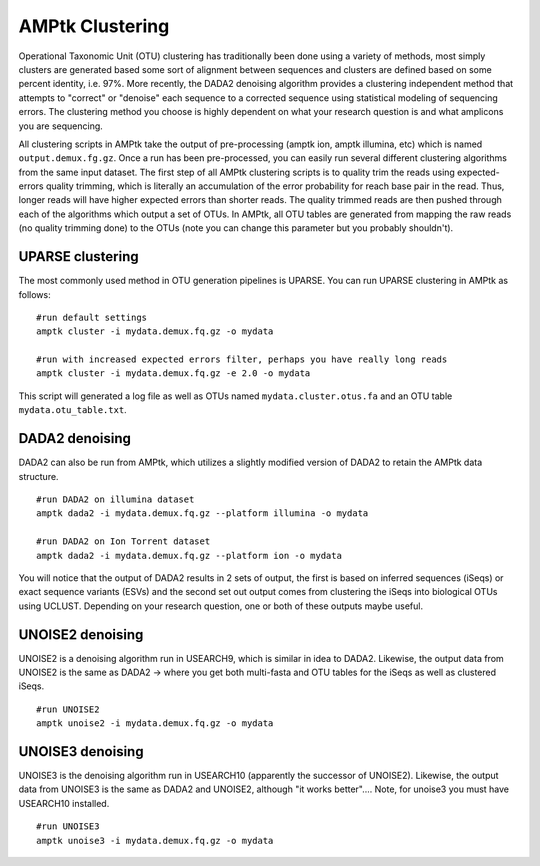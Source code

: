 
.. _clustering:

AMPtk Clustering
================
Operational Taxonomic Unit (OTU) clustering has traditionally been done using a variety of methods, most simply clusters are generated based some sort of alignment between sequences and clusters are defined based on some percent identity, i.e. 97%.  More recently, the DADA2 denoising algorithm provides a clustering independent method that attempts to "correct" or "denoise" each sequence to a corrected sequence using statistical modeling of sequencing errors.  The clustering method you choose is highly dependent on what your research question is and what amplicons you are sequencing. 

All clustering scripts in AMPtk take the output of pre-processing (amptk ion, amptk illumina, etc) which is named ``output.demux.fg.gz``.  Once a run has been pre-processed, you can easily run several different clustering algorithms from the same input dataset. The first step of all AMPtk clustering scripts is to quality trim the reads using expected-errors quality trimming, which is literally an accumulation of the error probability for reach base pair in the read.  Thus, longer reads will have higher expected errors than shorter reads.  The quality trimmed reads are then pushed through each of the algorithms which output a set of OTUs.  In AMPtk, all OTU tables are generated from mapping the raw reads (no quality trimming done) to the OTUs (note you can change this parameter but you probably shouldn't). 

UPARSE clustering
-------------------------------------
The most commonly used method in OTU generation pipelines is UPARSE.  You can run UPARSE clustering in AMPtk as follows:
::
    #run default settings
    amptk cluster -i mydata.demux.fq.gz -o mydata 
    
    #run with increased expected errors filter, perhaps you have really long reads
    amptk cluster -i mydata.demux.fq.gz -e 2.0 -o mydata

This script will generated a log file as well as OTUs named ``mydata.cluster.otus.fa`` and an OTU table ``mydata.otu_table.txt``.

DADA2 denoising
-------------------------------------
DADA2 can also be run from AMPtk, which utilizes a slightly modified version of DADA2 to retain the AMPtk data structure.
::
    #run DADA2 on illumina dataset
    amptk dada2 -i mydata.demux.fq.gz --platform illumina -o mydata
    
    #run DADA2 on Ion Torrent dataset
    amptk dada2 -i mydata.demux.fq.gz --platform ion -o mydata
    
You will notice that the output of DADA2 results in 2 sets of output, the first is based on inferred sequences (iSeqs) or exact sequence variants (ESVs) and the second set out output comes from clustering the iSeqs into biological OTUs using UCLUST.  Depending on your research question, one or both of these outputs maybe useful.

UNOISE2 denoising
-------------------------------------
UNOISE2 is a denoising algorithm run in USEARCH9, which is similar in idea to DADA2. Likewise, the output data from UNOISE2 is the same as DADA2 -> where you get both multi-fasta and OTU tables for the iSeqs as well as clustered iSeqs.
::
    #run UNOISE2
    amptk unoise2 -i mydata.demux.fq.gz -o mydata
    
UNOISE3 denoising
-------------------------------------
UNOISE3 is the denoising algorithm run in USEARCH10 (apparently the successor of UNOISE2). Likewise, the output data from UNOISE3 is the same as DADA2 and UNOISE2, although "it works better".... Note, for unoise3 you must have USEARCH10 installed.
::
    #run UNOISE3
    amptk unoise3 -i mydata.demux.fq.gz -o mydata
